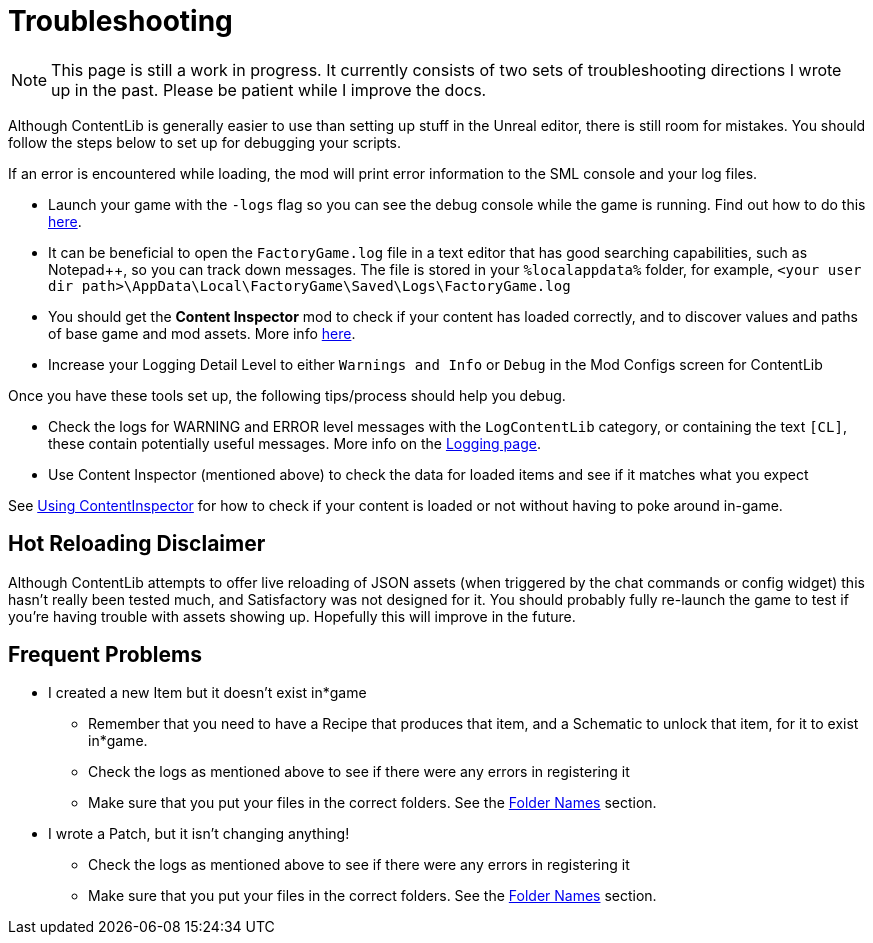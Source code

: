 = Troubleshooting

[NOTE]
====
This page is still a work in progress. It currently consists of two sets of troubleshooting directions I wrote up in the past. Please be patient while I improve the docs.
====

Although ContentLib is generally easier to use than setting up stuff in the Unreal editor,
there is still room for mistakes.
You should follow the steps below to set up for debugging your scripts.

If an error is encountered while loading, the mod will print error information to the SML console and your log files.

- Launch your game with the `-logs` flag so you can see the debug console while the game is running.
  Find out how to do this https://docs.ficsit.app/satisfactory-modding/latest/Development/ModLoader/Logging.html#_viewing_logs[here].
- It can be beneficial to open the `FactoryGame.log` file in a text editor that has good searching capabilities,
  such as Notepad++, so you can track down messages.
  The file is stored in your `%localappdata%` folder,
  for example, `<your user dir path>\AppData\Local\FactoryGame\Saved\Logs\FactoryGame.log`
- You should get the **Content Inspector** mod
  to check if your content has loaded correctly,
  and to discover values and paths of base game and mod assets.
  More info xref:Tutorials/ContentInspector.adoc[here].
- Increase your Logging Detail Level to either
  `Warnings and Info` or `Debug` in the Mod Configs screen for ContentLib

Once you have these tools set up, the following tips/process should help you debug.

- Check the logs for WARNING and ERROR level messages with the `LogContentLib` category,
  or containing the text `[CL]`, these contain potentially useful messages.
  More info on the xref:BackgroundInfo/Logging.adoc[Logging page].
- Use Content Inspector (mentioned above) to check the data for loaded items and see if it matches what you expect

See xref:Tutorials/ContentInspector.adoc[Using ContentInspector] for how to check if your content is loaded or not without having to poke around in-game.

== Hot Reloading Disclaimer

Although ContentLib attempts to offer live reloading of JSON assets
(when triggered by the chat commands or config widget) this hasn't really been tested much,
and Satisfactory was not designed for it.
You should probably fully re-launch the game to test if you're having trouble with assets showing up.
Hopefully this will improve in the future.

== Frequent Problems

* I created a new Item but it doesn't exist in*game
  ** Remember that you need to have a Recipe that produces that item, and a Schematic to unlock that item, for it to exist in*game.
  ** Check the logs as mentioned above to see if there were any errors in registering it
  ** Make sure that you put your files in the correct folders. See the xref:BackgroundInfo/FolderNames.adoc[Folder Names] section.
* I wrote a Patch, but it isn't changing anything!
  ** Check the logs as mentioned above to see if there were any errors in registering it
  ** Make sure that you put your files in the correct folders. See the xref:BackgroundInfo/FolderNames.adoc[Folder Names] section.
